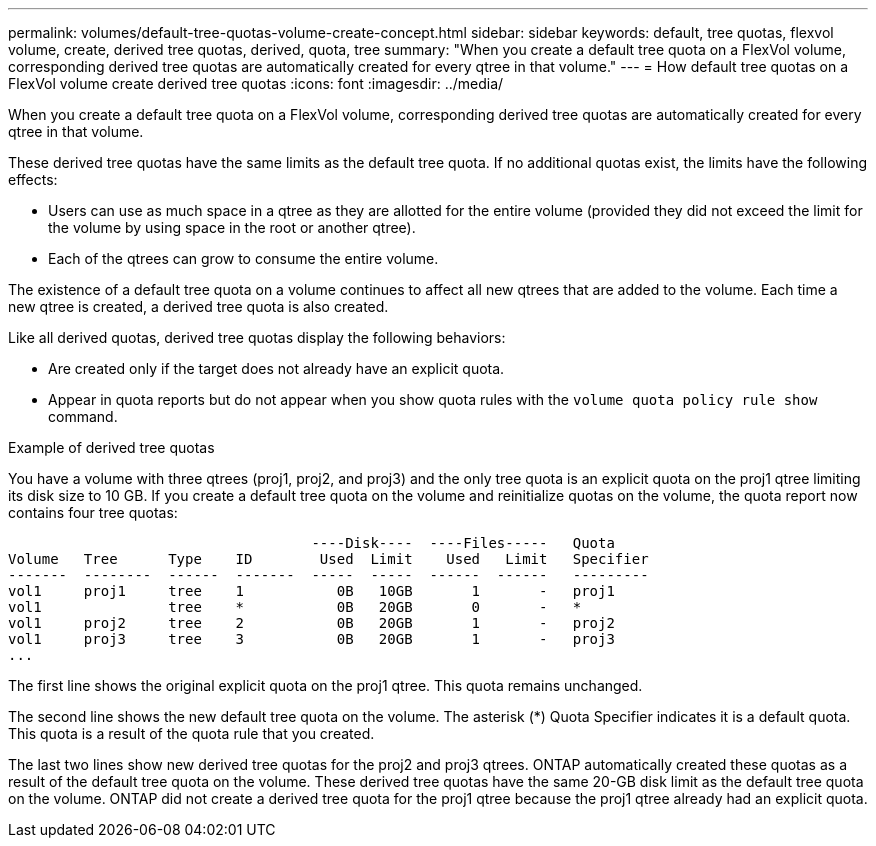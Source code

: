 ---
permalink: volumes/default-tree-quotas-volume-create-concept.html
sidebar: sidebar
keywords: default, tree quotas, flexvol volume, create, derived tree quotas, derived, quota, tree
summary: "When you create a default tree quota on a FlexVol volume, corresponding derived tree quotas are automatically created for every qtree in that volume."
---
= How default tree quotas on a FlexVol volume create derived tree quotas
:icons: font
:imagesdir: ../media/

[.lead]
When you create a default tree quota on a FlexVol volume, corresponding derived tree quotas are automatically created for every qtree in that volume.

These derived tree quotas have the same limits as the default tree quota. If no additional quotas exist, the limits have the following effects:

* Users can use as much space in a qtree as they are allotted for the entire volume (provided they did not exceed the limit for the volume by using space in the root or another qtree).
* Each of the qtrees can grow to consume the entire volume.

The existence of a default tree quota on a volume continues to affect all new qtrees that are added to the volume. Each time a new qtree is created, a derived tree quota is also created.

Like all derived quotas, derived tree quotas display the following behaviors:

* Are created only if the target does not already have an explicit quota.
* Appear in quota reports but do not appear when you show quota rules with the `volume quota policy rule show` command.

.Example of derived tree quotas

You have a volume with three qtrees (proj1, proj2, and proj3) and the only tree quota is an explicit quota on the proj1 qtree limiting its disk size to 10 GB. If you create a default tree quota on the volume and reinitialize quotas on the volume, the quota report now contains four tree quotas:

----
                                    ----Disk----  ----Files-----   Quota
Volume   Tree      Type    ID        Used  Limit    Used   Limit   Specifier
-------  --------  ------  -------  -----  -----  ------  ------   ---------
vol1     proj1     tree    1           0B   10GB       1       -   proj1
vol1               tree    *           0B   20GB       0       -   *
vol1     proj2     tree    2           0B   20GB       1       -   proj2
vol1     proj3     tree    3           0B   20GB       1       -   proj3
...
----

The first line shows the original explicit quota on the proj1 qtree. This quota remains unchanged.

The second line shows the new default tree quota on the volume. The asterisk (*) Quota Specifier indicates it is a default quota. This quota is a result of the quota rule that you created.

The last two lines show new derived tree quotas for the proj2 and proj3 qtrees. ONTAP automatically created these quotas as a result of the default tree quota on the volume. These derived tree quotas have the same 20-GB disk limit as the default tree quota on the volume. ONTAP did not create a derived tree quota for the proj1 qtree because the proj1 qtree already had an explicit quota.

// ONTAPDOC-2119/GH-1818 2024-6-26